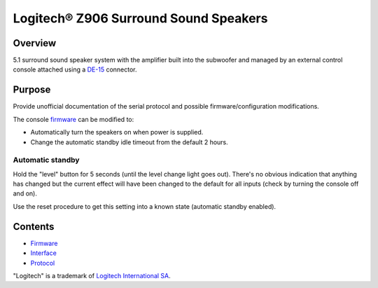 Logitech® Z906 Surround Sound Speakers
======================================

Overview
--------

5.1 surround sound speaker system with the amplifier built into the subwoofer
and managed by an external control console attached using a
`DE-15 <https://en.wikipedia.org/wiki/D-subminiature>`_ connector.

Purpose
-------

Provide unofficial documentation of the serial protocol and possible
firmware/configuration modifications.

The console `firmware <firmware.rst>`_ can be modified to:

* Automatically turn the speakers on when power is supplied.
* Change the automatic standby idle timeout from the default 2 hours.

Automatic standby
~~~~~~~~~~~~~~~~~

Hold the "level" button for 5 seconds (until the level change light goes out).
There's no obvious indication that anything has changed but the current effect
will have been changed to the default for all inputs (check by turning the
console off and on).

Use the reset procedure to get this setting into a known state (automatic
standby enabled).

Contents
--------

* `Firmware <firmware.rst>`_
* `Interface <interface.rst>`_
* `Protocol <protocol.rst>`_

"Logitech" is a trademark of `Logitech International SA <https://www.logitech.com/>`_.
